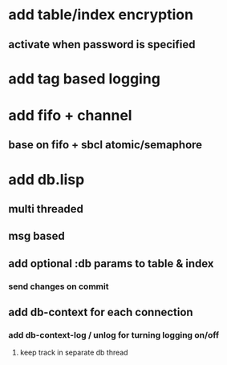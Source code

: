 * add table/index encryption
** activate when password is specified
* add tag based logging
* add fifo + channel
** base on fifo + sbcl atomic/semaphore
* add db.lisp
** multi threaded
** msg based
** add optional :db params to table & index
*** send changes on commit
** add db-context for each connection
*** add db-context-log / unlog for turning logging on/off
**** keep track in separate db thread
